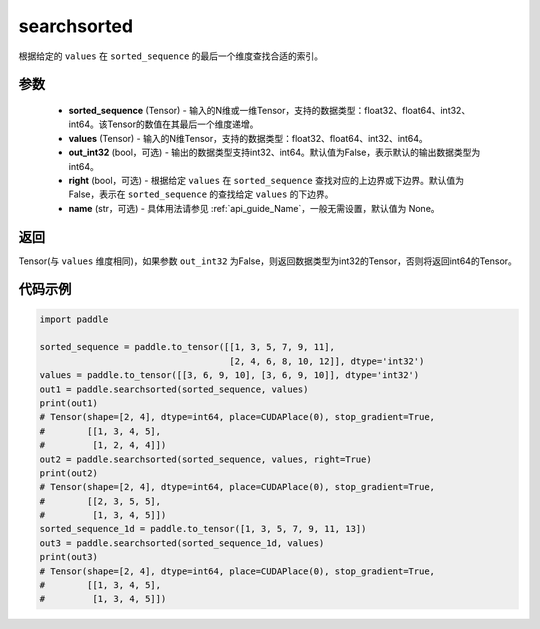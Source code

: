 .. _cn_api_tensor_searchsorted:

searchsorted
-------------------------------

.. py:function:: paddle.searchsorted(sorted_sequence, values, out_int32=False, right=False, name=None)

根据给定的 ``values`` 在 ``sorted_sequence`` 的最后一个维度查找合适的索引。

参数
::::::::
    - **sorted_sequence** (Tensor) - 输入的N维或一维Tensor，支持的数据类型：float32、float64、int32、int64。该Tensor的数值在其最后一个维度递增。
    - **values** (Tensor) - 输入的N维Tensor，支持的数据类型：float32、float64、int32、int64。
    - **out_int32** (bool，可选) - 输出的数据类型支持int32、int64。默认值为False，表示默认的输出数据类型为int64。
    - **right** (bool，可选) - 根据给定 ``values`` 在 ``sorted_sequence`` 查找对应的上边界或下边界。默认值为False，表示在 ``sorted_sequence`` 的查找给定 ``values`` 的下边界。
    - **name** (str，可选) - 具体用法请参见  :ref:`api_guide_Name`，一般无需设置，默认值为 None。

返回
::::::::
Tensor(与 ``values`` 维度相同)，如果参数 ``out_int32`` 为False，则返回数据类型为int32的Tensor，否则将返回int64的Tensor。




代码示例
::::::::

.. code-block:: python

    import paddle
    
    sorted_sequence = paddle.to_tensor([[1, 3, 5, 7, 9, 11],
                                        [2, 4, 6, 8, 10, 12]], dtype='int32')
    values = paddle.to_tensor([[3, 6, 9, 10], [3, 6, 9, 10]], dtype='int32')
    out1 = paddle.searchsorted(sorted_sequence, values)
    print(out1)
    # Tensor(shape=[2, 4], dtype=int64, place=CUDAPlace(0), stop_gradient=True,
    #        [[1, 3, 4, 5],
    #         [1, 2, 4, 4]])
    out2 = paddle.searchsorted(sorted_sequence, values, right=True)
    print(out2)
    # Tensor(shape=[2, 4], dtype=int64, place=CUDAPlace(0), stop_gradient=True,
    #        [[2, 3, 5, 5],
    #         [1, 3, 4, 5]])
    sorted_sequence_1d = paddle.to_tensor([1, 3, 5, 7, 9, 11, 13])
    out3 = paddle.searchsorted(sorted_sequence_1d, values)     
    print(out3)
    # Tensor(shape=[2, 4], dtype=int64, place=CUDAPlace(0), stop_gradient=True,
    #        [[1, 3, 4, 5],
    #         [1, 3, 4, 5]])
    
